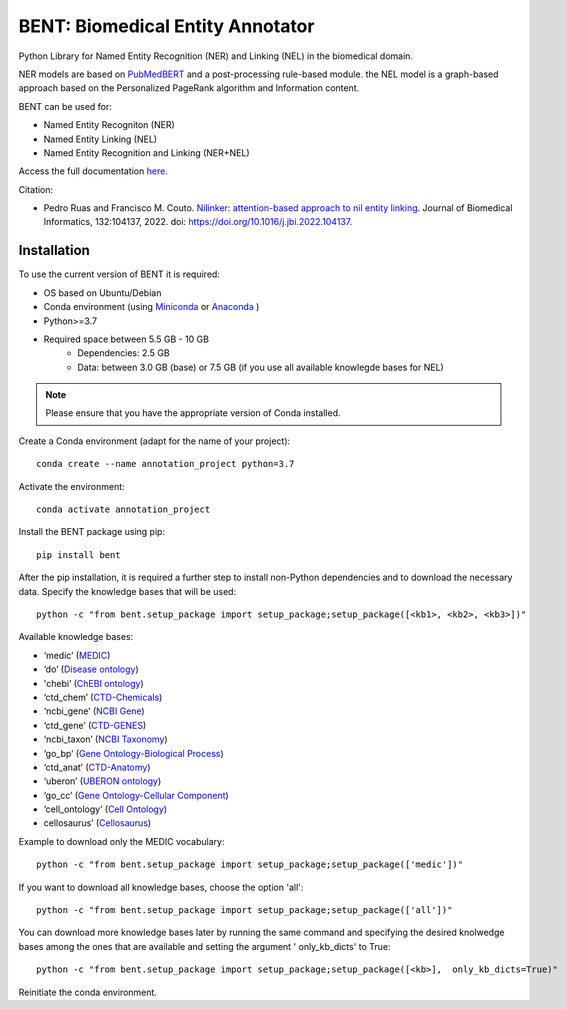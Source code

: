 

BENT: Biomedical Entity Annotator
---------------------------------

Python Library for Named Entity Recognition (NER) and Linking (NEL) in the biomedical domain.

NER models are based on `PubMedBERT <https://arxiv.org/pdf/2007.15779.pdf>`__ and a post-processing rule-based module.
the NEL model is a graph-based approach based on the Personalized PageRank algorithm and Information content.

BENT can be used for: 

* Named Entity Recogniton (NER)
* Named Entity Linking (NEL) 
* Named Entity Recognition and Linking (NER+NEL)

Access the full documentation `here <https://bent.readthedocs.io/en/latest/>`__.

Citation:

* Pedro Ruas and Francisco M. Couto. `Nilinker: attention-based approach to nil entity linking <https://www.sciencedirect.com/science/article/pii/S1532046422001526>`__. Journal of Biomedical Informatics, 132:104137, 2022. doi: https://doi.org/10.1016/j.jbi.2022.104137.

Installation
~~~~~~~~~~~~

To use the current version of BENT it is required: 

* OS based on Ubuntu/Debian 
* Conda environment (using `Miniconda <https://docs.conda.io/en/latest/miniconda.html>`__ or `Anaconda <https://docs.conda.io/en/latest/>`__ )
* Python>=3.7
* Required space between 5.5 GB - 10 GB 
   * Dependencies: 2.5 GB 
   * Data: between 3.0 GB (base) or 7.5 GB (if you use all available knowlegde bases for NEL)

.. note::

   Please ensure that you have the appropriate version of Conda installed.


Create a Conda environment (adapt for the name of your project):

::

   conda create --name annotation_project python=3.7


Activate the environment:

::

   conda activate annotation_project


Install the BENT package using pip:

::

   pip install bent


After the pip installation, it is required a further step to install non-Python dependencies and to download the necessary data. Specify the knowledge bases that will be used:

::

   python -c "from bent.setup_package import setup_package;setup_package([<kb1>, <kb2>, <kb3>])"

Available knowledge bases:

* ‘medic’ (`MEDIC <http://ctdbase.org/>`__)

* ‘do’ (`Disease ontology <https://disease-ontology.org/>`__)

* 'chebi’ (`ChEBI ontology <https://www.ebi.ac.uk/chebi/>`__) 

* ‘ctd_chem’ (`CTD-Chemicals <http://ctdbase.org/>`__)

* ‘ncbi_gene’ (`NCBI Gene <https://www.ncbi.nlm.nih.gov/gene/>`__)

* ‘ctd_gene’ (`CTD-GENES <http://ctdbase.org/>`__)

* ‘ncbi_taxon’ (`NCBI Taxonomy <https://www.ncbi.nlm.nih.gov/taxonomy>`__)

* ‘go_bp’ (`Gene Ontology-Biological Process <http://geneontology.org/>`__)

* ‘ctd_anat’ (`CTD-Anatomy <http://ctdbase.org/>`__)

* ‘uberon’ (`UBERON ontology <http://obophenotype.github.io/uberon/>`__)

* ‘go_cc’ (`Gene Ontology-Cellular Component <http://geneontology.org/>`__)

* ‘cell_ontology’ (`Cell Ontology <https://cell-ontology.github.io/>`__)

* cellosaurus’ (`Cellosaurus <https://www.cellosaurus.org/>`__)

Example to download only the MEDIC vocabulary:

::

   python -c "from bent.setup_package import setup_package;setup_package(['medic'])"


If you want to download all knowledge bases, choose the option 'all':

::

   python -c "from bent.setup_package import setup_package;setup_package(['all'])"


You can download more knowledge bases later by running the same command and specifying the desired knolwedge bases among the ones that are available and setting the argument ' only_kb_dicts' to True:

::

   python -c "from bent.setup_package import setup_package;setup_package([<kb>],  only_kb_dicts=True)"


Reinitiate the conda environment.
